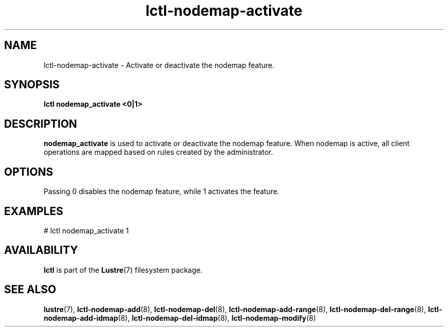 .TH lctl-nodemap-activate 8 "2015 Jan 20" Lustre "configuration utilities"
.SH NAME
lctl-nodemap-activate \- Activate or deactivate the nodemap feature.
.SH SYNOPSIS
.br
.B lctl nodemap_activate "<0|1>"
.br
.SH DESCRIPTION
.B nodemap_activate
is used to activate or deactivate the nodemap feature. When nodemap is
active, all client operations are mapped based on rules created by the
administrator.

.SH OPTIONS
Passing 0 disables the nodemap feature, while 1 activates the feature.

.SH EXAMPLES
.nf
# lctl nodemap_activate 1
.fi

.SH AVAILABILITY
.B lctl
is part of the
.BR Lustre (7)
filesystem package.
.SH SEE ALSO
.BR lustre (7),
.BR lctl-nodemap-add (8),
.BR lctl-nodemap-del (8),
.BR lctl-nodemap-add-range (8),
.BR lctl-nodemap-del-range (8),
.BR lctl-nodemap-add-idmap (8),
.BR lctl-nodemap-del-idmap (8),
.BR lctl-nodemap-modify (8)
